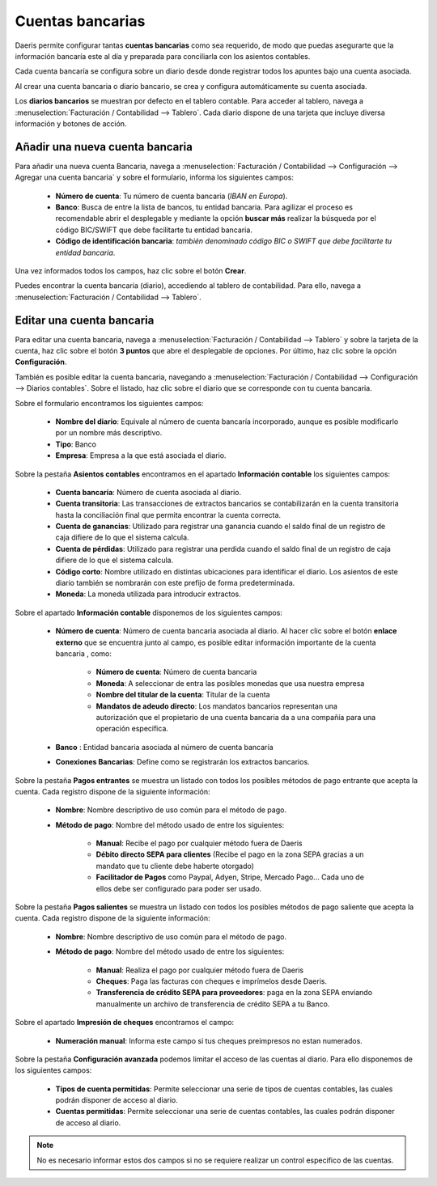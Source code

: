 ====================
Cuentas bancarias
====================
Daeris permite configurar tantas **cuentas bancarias** como sea requerido, de modo que puedas asegurarte que la
información bancaría este al día y preparada para conciliarla con los asientos contables.

Cada cuenta bancaría se configura sobre un diario desde donde registrar todos los apuntes bajo
una cuenta asociada.

Al crear una cuenta bancaria o diario bancario, se crea y configura automáticamente su cuenta asociada.

Los **diarios bancarios** se muestran por defecto en el tablero contable. Para acceder al tablero, navega a
:menuselection:`Facturación / Contabilidad --> Tablero`. Cada diario dispone de una tarjeta que incluye diversa información
y botones de acción.

.. _finanzas/contabilidad/banco_efectivo/configuracion/cuentas/anadir_cuenta:

Añadir una nueva cuenta bancaria
======================================

Para añadir una nueva cuenta Bancaria, navega a
:menuselection:`Facturación / Contabilidad --> Configuración --> Agregar una cuenta bancaria`
y sobre el formulario, informa los siguientes campos:

   - **Número de cuenta**: Tu número de cuenta bancaria (*IBAN en Europa*).
   - **Banco**: Busca de entre la lista de bancos, tu entidad bancaria. Para agilizar el proceso es recomendable abrir el desplegable y mediante la opción **buscar más** realizar la búsqueda por el código BIC/SWIFT que debe facilitarte tu entidad bancaria.
   - **Código de identificación bancaria**: *también denominado código BIC o SWIFT que debe facilitarte tu entidad bancaria*.

Una vez informados todos los campos, haz clic sobre el botón **Crear**.

.. image:: cuentas/banco01.png
   :align: center
   :alt: Añadir una nueva cuenta bancaria

Puedes encontrar la cuenta bancaria (diario), accediendo al tablero de contabilidad. Para ello, navega a
:menuselection:`Facturación / Contabilidad --> Tablero`.

.. image:: cuentas/banco02.png
   :align: center
   :alt: Añadir una nueva cuenta bancaria

Editar una cuenta bancaria
===========================
Para editar una cuenta bancaria, navega a :menuselection:`Facturación / Contabilidad --> Tablero`
y sobre la tarjeta de la cuenta, haz clic sobre el botón **3 puntos** que abre el desplegable de opciones.
Por último, haz clic sobre la opción **Configuración**.

.. image:: cuentas/banco03.png
   :align: center
   :alt: Editar una cuenta bancaria

También es posible editar la cuenta bancaria, navegando a :menuselection:`Facturación / Contabilidad --> Configuración --> Diarios contables`.
Sobre el listado, haz clic sobre el diario que se corresponde con tu cuenta bancaria.

Sobre el formulario encontramos los siguientes campos:

   - **Nombre del diario**: Equivale al número de cuenta bancaría incorporado, aunque es posible modificarlo por un nombre más descriptivo.
   - **Tipo**: Banco
   - **Empresa**: Empresa a la que está asociada el diario.

.. image:: cuentas/banco04.png
   :align: center
   :alt: Editar una cuenta bancaria

Sobre la pestaña **Asientos contables** encontramos en el apartado **Información contable** los siguientes campos:

   - **Cuenta bancaría**: Número de cuenta asociada al diario.
   - **Cuenta transitoria**: Las transacciones de extractos bancarios se contabilizarán en la cuenta transitoria hasta la conciliación final que permita encontrar la cuenta correcta.
   - **Cuenta de ganancias**: Utilizado para registrar una ganancia cuando el saldo final de un registro de caja difiere de lo que el sistema calcula.
   - **Cuenta de pérdidas**: Utilizado para registrar una perdida cuando el saldo final de un registro de caja difiere de lo que el sistema calcula.
   - **Código corto**: Nombre utilizado en distintas ubicaciones para identificar el diario. Los asientos de este diario también se nombrarán con este prefijo de forma predeterminada.
   - **Moneda**: La moneda utilizada para introducir extractos.

Sobre el apartado  **Información contable** disponemos de los siguientes campos:

   - **Número de cuenta**: Número de cuenta bancaria asociada al diario. Al hacer clic sobre el botón **enlace externo** que se encuentra junto al campo, es posible editar información importante de la cuenta bancaria , como:

      - **Número de cuenta**: Número de cuenta bancaria
      - **Moneda**: A seleccionar de entra las posibles monedas que usa nuestra empresa
      - **Nombre del titular de la cuenta**: Titular de la cuenta
      - **Mandatos de adeudo directo**: Los mandatos bancarios representan una autorización que el propietario de una cuenta bancaria da a una compañía para una operación especifica.

      .. image:: cuentas/banco05.png
         :align: center
         :alt: Editar una cuenta bancaria

   - **Banco** : Entidad bancaria asociada al número de cuenta bancaría
   - **Conexiones Bancarias**: Define como se registrarán los extractos bancarios.

Sobre la pestaña **Pagos entrantes** se muestra un listado con todos los posibles métodos de pago entrante que acepta
la cuenta. Cada registro dispone de la siguiente información:

   - **Nombre**: Nombre descriptivo de uso común para el método de pago.
   - **Método de pago**: Nombre del método usado de entre los siguientes:

      - **Manual**: Recibe el pago por cualquier método fuera de Daeris
      - **Débito directo SEPA para clientes** (Recibe el pago en la zona SEPA gracias a un mandato que tu cliente debe haberte otorgado)
      - **Facilitador de Pagos** como Paypal, Adyen, Stripe, Mercado Pago… Cada uno de ellos debe ser configurado para poder ser usado.

      .. image:: cuentas/banco06.png
         :align: center
         :alt: Editar una cuenta bancaria

Sobre la pestaña **Pagos salientes** se muestra un listado con todos los posibles métodos de pago saliente que acepta la
cuenta. Cada registro dispone de la siguiente información:

   - **Nombre**: Nombre descriptivo de uso común para el método de pago.
   - **Método de pago**: Nombre del método usado de entre los siguientes:

      - **Manual**: Realiza el pago por cualquier método fuera de Daeris
      - **Cheques**: Paga las facturas con cheques e imprímelos desde Daeris.
      - **Transferencia de crédito SEPA para proveedores**: paga en la zona SEPA enviando manualmente un archivo de transferencia de crédito SEPA a tu Banco.

Sobre el apartado **Impresión de cheques** encontramos el campo:

   - **Numeración manual**: Informa este campo si tus cheques preimpresos no estan numerados.

   .. image:: cuentas/banco07.png
      :align: center
      :alt: Editar una cuenta bancaria

Sobre la pestaña **Configuración avanzada** podemos limitar el acceso de las cuentas al diario. Para ello disponemos
de los siguientes campos:

   - **Tipos de cuenta permitidas**: Permite seleccionar una serie de tipos de cuentas contables, las cuales podrán disponer de acceso al diario.
   - **Cuentas permitidas**: Permite seleccionar una serie de cuentas contables, las cuales podrán disponer de acceso al diario.

.. note::
   No es necesario informar estos dos campos si no se requiere realizar un control especifico de las cuentas.

.. image:: cuentas/banco08.png
   :align: center
   :alt: Editar una cuenta bancaria